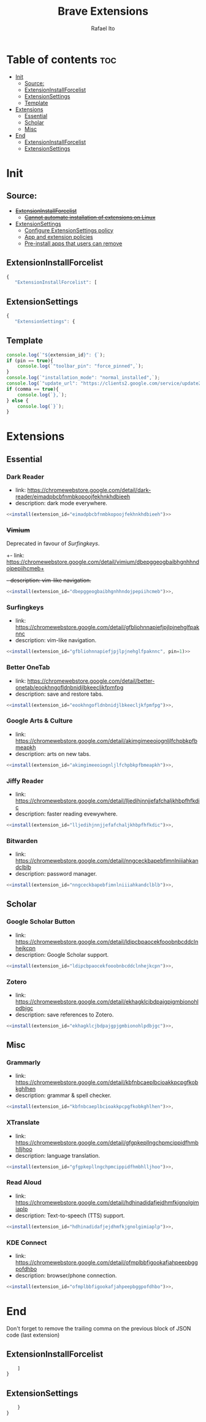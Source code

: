 #+TITLE: Brave Extensions
#+AUTHOR: Rafael Ito
#+PROPERTY: header-args :padline no :tangle extension_install_policy.json
#+DESCRIPTION: config file to automate the installation of Brave extensions
#+STARTUP: showeverything
#+auto_tangle: t

* Table of contents :toc:
- [[#init][Init]]
  - [[#source][Source:]]
  - [[#extensioninstallforcelist][ExtensionInstallForcelist]]
  - [[#extensionsettings][ExtensionSettings]]
  - [[#template][Template]]
- [[#extensions][Extensions]]
  - [[#essential][Essential]]
  - [[#scholar][Scholar]]
  - [[#misc][Misc]]
- [[#end][End]]
  - [[#extensioninstallforcelist-1][ExtensionInstallForcelist]]
  - [[#extensionsettings-1][ExtensionSettings]]

* Init
** Source:
- +[[https://chromeenterprise.google/policies/#ExtensionInstallForcelist][ExtensionInstallForcelist]]+
  - +[[https://github.com/brave/brave-browser/issues/23966][Cannot automate installation of extensions on Linux]]+
- [[https://chromeenterprise.google/policies/?policy=ExtensionSettings][ExtensionSettings]]
  - [[https://support.google.com/chrome/a/answer/9867568][Configure ExtensionSettings policy]]
  - [[https://support.google.com/chrome/a/answer/7666985][App and extension policies]]
  - [[https://support.google.com/chrome/a/answer/7517525?sjid=12770101199311978400-SA#choose&zippy=%2Cset-installation-policies-automatically-install-force-install-allow-or-block%2Cpin-app-or-extension-updates][Pre-install apps that users can remove]]
** ExtensionInstallForcelist
#+begin_src js :tangle no
{
   "ExtensionInstallForcelist": [
#+end_src
** ExtensionSettings
#+begin_src js
{
   "ExtensionSettings": {
#+end_src
** Template
#+name: install
#+begin_src js :var pin=0 comma=1 extension_id="aaaaaaaaaaaaaaaaaaaaaaaaaaaaaaaa" :results output :tangle no
console.log(`"${extension_id}": {`);
if (pin == true){
    console.log(`"toolbar_pin": "force_pinned",`);
}
console.log(`"installation_mode": "normal_installed",`);
console.log(`"update_url": "https://clients2.google.com/service/update2/crx"`);
if (comma == true){
    console.log(`},`);
} else {
    console.log(`}`);
}
#+end_src
* Extensions
** Essential
*** Dark Reader
- link: https://chromewebstore.google.com/detail/dark-reader/eimadpbcbfnmbkopoojfekhnkhdbieeh
- description: dark mode everywhere.
#+begin_src js :noweb yes
  <<install(extension_id="eimadpbcbfnmbkopoojfekhnkhdbieeh")>>
#+end_src
*** +Vimium+
Deprecated in favour of [[Surfingkeys]].
+- link: https://chromewebstore.google.com/detail/vimium/dbepggeogbaibhgnhhndojpepiihcmeb+
+- description: vim-like navigation.+
#+begin_src js :tangle no
<<install(extension_id="dbepggeogbaibhgnhhndojpepiihcmeb")>>,
#+end_src
*** Surfingkeys
- link: https://chromewebstore.google.com/detail/gfbliohnnapiefjpjlpjnehglfpaknnc
- description: vim-like navigation.
#+begin_src js :noweb yes
<<install(extension_id="gfbliohnnapiefjpjlpjnehglfpaknnc", pin=1)>>
#+end_src
*** Better OneTab
- link: https://chromewebstore.google.com/detail/better-onetab/eookhngofldnbnidjlbkeecljkfpmfpg
- description: save and restore tabs.
#+begin_src js :noweb yes
<<install(extension_id="eookhngofldnbnidjlbkeecljkfpmfpg")>>,
#+end_src
*** Google Arts & Culture
- link: https://chromewebstore.google.com/detail/akimgimeeoiognljlfchpbkpfbmeapkh
- description: arts on new tabs.
#+begin_src js :noweb yes
<<install(extension_id="akimgimeeoiognljlfchpbkpfbmeapkh")>>,
#+end_src
*** Jiffy Reader
- link: https://chromewebstore.google.com/detail/lljedihjnnjjefafchaljkhbpfhfkdic
- description: faster reading evewywhere.
#+begin_src js :noweb yes
<<install(extension_id="lljedihjnnjjefafchaljkhbpfhfkdic")>>,
#+end_src
*** Bitwarden
- link: https://chromewebstore.google.com/detail/nngceckbapebfimnlniiiahkandclblb
- description: password manager.
#+begin_src js :noweb yes
<<install(extension_id="nngceckbapebfimnlniiiahkandclblb")>>,
#+end_src
** Scholar
*** Google Scholar Button
- link: https://chromewebstore.google.com/detail/ldipcbpaocekfooobnbcddclnhejkcpn
- description: Google Scholar support.
#+begin_src js :noweb yes
<<install(extension_id="ldipcbpaocekfooobnbcddclnhejkcpn")>>,
#+end_src
*** Zotero
- link: https://chromewebstore.google.com/detail/ekhagklcjbdpajgpjgmbionohlpdbjgc
- description: save references to Zotero.
#+begin_src js :noweb yes
<<install(extension_id="ekhagklcjbdpajgpjgmbionohlpdbjgc")>>,
#+end_src
** Misc
*** Grammarly
- link: https://chromewebstore.google.com/detail/kbfnbcaeplbcioakkpcpgfkobkghlhen
- description: grammar & spell checker.
#+begin_src js :noweb yes
<<install(extension_id="kbfnbcaeplbcioakkpcpgfkobkghlhen")>>,
#+end_src
*** XTranslate
- link: https://chromewebstore.google.com/detail/gfgpkepllngchpmcippidfhmbhlljhoo
- description: language translation.
#+begin_src js :noweb yes
<<install(extension_id="gfgpkepllngchpmcippidfhmbhlljhoo")>>,
#+end_src
*** Read Aloud
- link: https://chromewebstore.google.com/detail/hdhinadidafjejdhmfkjgnolgimiaplp
- description: Text-to-speech (TTS) support.
#+begin_src js :noweb yes
<<install(extension_id="hdhinadidafjejdhmfkjgnolgimiaplp")>>,
#+end_src
*** KDE Connect
- link: https://chromewebstore.google.com/detail/ofmplbbfigookafjahpeepbggpofdhbo
- description: browser/phone connection.
#+begin_src js :noweb yes
<<install(extension_id="ofmplbbfigookafjahpeepbggpofdhbo")>>,
#+end_src
#+end_src
* End
Don't forget to remove the trailing comma on the previous block of JSON code (last extension)
** ExtensionInstallForcelist
#+begin_src js :tangle no
    ]
}
#+end_src
** ExtensionSettings
#+begin_src js
    }
}
#+end_src
